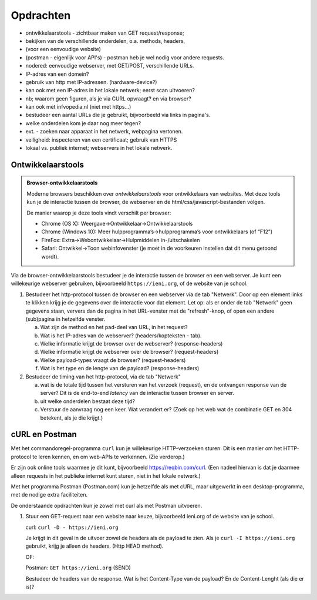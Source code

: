 Opdrachten
----------

.. bij http-protocol

* ontwikkelaarstools - zichtbaar maken van GET request/response;
* bekijken van de verschillende onderdelen, o.a. methods, headers,
* (voor een eenvoudige website)
* (postman - eigenlijk voor API's) - postman heb je wel nodig voor andere requests.
* nodered: eenvoudige webserver, met GET/POST, verschillende URLs.
* IP-adres van een domein?
* gebruik van http met IP-adressen. (hardware-device?)
* kan ook met een IP-adres in het lokale netwerk; eerst scan uitvoeren?
* nb; waarom geen figuren, als je via CURL opvraagt? en via browser?
* kan ook met infvopedia.nl (niet met https...)
* bestudeer een aantal URLs die je gebruikt, bijvoorbeeld via links in pagina's.
* welke onderdelen kom je daar nog meer tegen?
* evt. - zoeken naar apparaat in het netwerk, webpagina vertonen.
* veiligheid: inspecteren van een certificaat; gebruik van HTTPS
* lokaal vs. publiek internet; webservers in het lokale netwerk.

Ontwikkelaarstools
^^^^^^^^^^^^^^^^^^

.. admonition:: Browser-ontwikkelaarstools

  Moderne browsers beschikken over *ontwikkelaarstools* voor ontwikkelaars van websites.
  Met deze tools kun je de interactie tussen de browser, de webserver en de html/css/javascript-bestanden volgen.

  De manier waarop je deze tools vindt verschilt per browser:

  * Chrome (OS X): Weergave->Ontwikkelaar->Ontwikkelaarstools
  * Chrome (Windows 10): Meer hulpprogramma’s->hulpprogramma’s voor ontwikkelaars (of “F12”)
  * FireFox: Extra->Webontwikkelaar->Hulpmiddelen in-/uitschakelen
  * Safari: Ontwikkel->Toon webinfovenster (je moet in de voorkeuren instellen dat dit menu getoond wordt).

Via de browser-ontwikkelaarstools bestudeer je de interactie tussen de browser en een webserver.
Je kunt een willekeurige webserver gebruiken, bijvoorbeeld ``https://ieni.org``,
of de website van je school.

(1) Bestudeer het http-protocol tussen de browser en een webserver via de tab "Netwerk".
    Door op een element links te klikken krijg je de gegevens over de interactie voor dat element.
    Let op: als er onder de tab "Netwerk" geen gegevens staan,
    ververs dan de pagina in het URL-venster met de "refresh"-knop,
    of open een andere (sub)pagina in hetzelfde venster.

    (a) Wat zijn de method en het pad-deel van URL, in het request?
    (b) Wat is het IP-adres van de webserver? (headers/kopteksten - tab).
    (c) Welke informatie krijgt de browser over de webserver? (response-headers)
    (d) Welke informatie krijgt de webserver over de browser? (request-headers)
    (e) Welke payload-types vraagt de browser? (request-headers)
    (f) Wat is het type en de lengte van de payload? (response-headers)

(2) Bestudeer de timing van het http-protocol, via de tab "Netwerk"

    (a) wat is de totale tijd tussen het versturen van het verzoek (request),
        en de ontvangen response van de server?
        Dit is de end-to-end *latency* van de interactie tussen browser en server.
    (b) uit welke onderdelen bestaat deze tijd?
    (c) Verstuur de aanvraag nog een keer. Wat verandert er?
        (Zoek op het web wat de combinatie GET en 304 betekent, als je die krijgt.)

cURL en Postman
^^^^^^^^^^^^^^^

Met het commandoregel-programma ``curl`` kun je willekeurige HTTP-verzoeken sturen.
Dit is een manier om het HTTP-protocol te leren kennen, en om web-APIs te verkennen.
(Zie verderop.)

Er zijn ook online tools waarmee je dit kunt, bijvoorbeeld https://reqbin.com/curl.
(Een nadeel hiervan is dat je daarmee alleen requests in het publieke internet
kunt sturen, niet in het lokale netwerk.)

Met het programma Postman (Postman.com) kun je hetzelfde als met cURL,
maar uitgewerkt in een desktop-programma, met de nodige extra faciliteiten.

De onderstaande opdrachten kun je zowel met curl als met Postman uitvoeren.

(1) Stuur een GET-request naar een website naar keuze, bijvoorbeeld ieni.org
    of de website van je school.

    curl: ``curl -D - https://ieni.org``

    Je krijgt in dit geval in de uitvoer zowel de headers als de payload te zien.
    Als je ``curl -I https://ieni.org`` gebruikt, krijg je alleen de headers.
    (Http HEAD method).

    OF:

    Postman: ``GET https://ieni.org`` (SEND)

    Bestudeer de headers van de response.
    Wat is het Content-Type van de payload?
    En de Content-Lenght (als die er is)?

    
